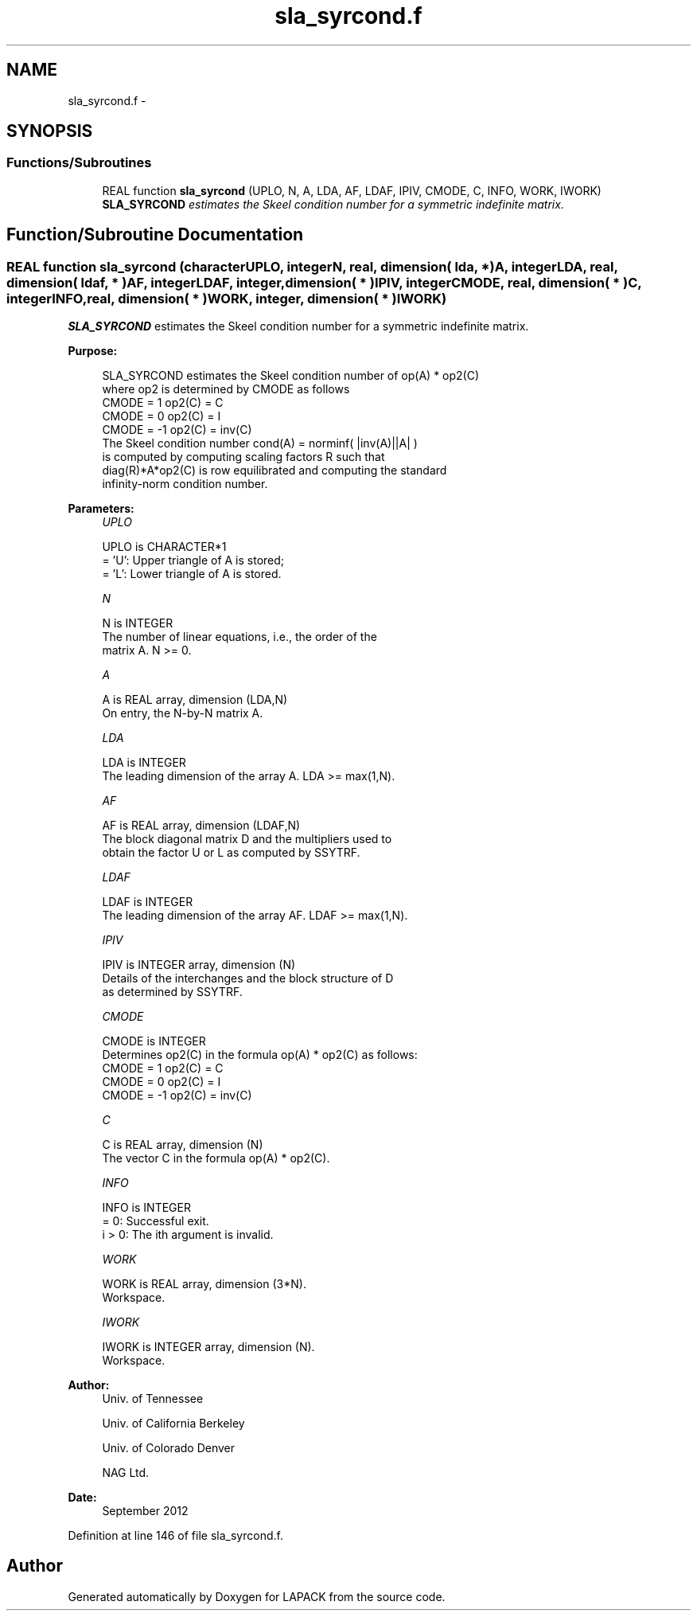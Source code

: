 .TH "sla_syrcond.f" 3 "Sat Nov 16 2013" "Version 3.4.2" "LAPACK" \" -*- nroff -*-
.ad l
.nh
.SH NAME
sla_syrcond.f \- 
.SH SYNOPSIS
.br
.PP
.SS "Functions/Subroutines"

.in +1c
.ti -1c
.RI "REAL function \fBsla_syrcond\fP (UPLO, N, A, LDA, AF, LDAF, IPIV, CMODE, C, INFO, WORK, IWORK)"
.br
.RI "\fI\fBSLA_SYRCOND\fP estimates the Skeel condition number for a symmetric indefinite matrix\&. \fP"
.in -1c
.SH "Function/Subroutine Documentation"
.PP 
.SS "REAL function sla_syrcond (characterUPLO, integerN, real, dimension( lda, * )A, integerLDA, real, dimension( ldaf, * )AF, integerLDAF, integer, dimension( * )IPIV, integerCMODE, real, dimension( * )C, integerINFO, real, dimension( * )WORK, integer, dimension( * )IWORK)"

.PP
\fBSLA_SYRCOND\fP estimates the Skeel condition number for a symmetric indefinite matrix\&.  
.PP
\fBPurpose: \fP
.RS 4

.PP
.nf
    SLA_SYRCOND estimates the Skeel condition number of  op(A) * op2(C)
    where op2 is determined by CMODE as follows
    CMODE =  1    op2(C) = C
    CMODE =  0    op2(C) = I
    CMODE = -1    op2(C) = inv(C)
    The Skeel condition number cond(A) = norminf( |inv(A)||A| )
    is computed by computing scaling factors R such that
    diag(R)*A*op2(C) is row equilibrated and computing the standard
    infinity-norm condition number.
.fi
.PP
 
.RE
.PP
\fBParameters:\fP
.RS 4
\fIUPLO\fP 
.PP
.nf
          UPLO is CHARACTER*1
       = 'U':  Upper triangle of A is stored;
       = 'L':  Lower triangle of A is stored.
.fi
.PP
.br
\fIN\fP 
.PP
.nf
          N is INTEGER
     The number of linear equations, i.e., the order of the
     matrix A.  N >= 0.
.fi
.PP
.br
\fIA\fP 
.PP
.nf
          A is REAL array, dimension (LDA,N)
     On entry, the N-by-N matrix A.
.fi
.PP
.br
\fILDA\fP 
.PP
.nf
          LDA is INTEGER
     The leading dimension of the array A.  LDA >= max(1,N).
.fi
.PP
.br
\fIAF\fP 
.PP
.nf
          AF is REAL array, dimension (LDAF,N)
     The block diagonal matrix D and the multipliers used to
     obtain the factor U or L as computed by SSYTRF.
.fi
.PP
.br
\fILDAF\fP 
.PP
.nf
          LDAF is INTEGER
     The leading dimension of the array AF.  LDAF >= max(1,N).
.fi
.PP
.br
\fIIPIV\fP 
.PP
.nf
          IPIV is INTEGER array, dimension (N)
     Details of the interchanges and the block structure of D
     as determined by SSYTRF.
.fi
.PP
.br
\fICMODE\fP 
.PP
.nf
          CMODE is INTEGER
     Determines op2(C) in the formula op(A) * op2(C) as follows:
     CMODE =  1    op2(C) = C
     CMODE =  0    op2(C) = I
     CMODE = -1    op2(C) = inv(C)
.fi
.PP
.br
\fIC\fP 
.PP
.nf
          C is REAL array, dimension (N)
     The vector C in the formula op(A) * op2(C).
.fi
.PP
.br
\fIINFO\fP 
.PP
.nf
          INFO is INTEGER
       = 0:  Successful exit.
     i > 0:  The ith argument is invalid.
.fi
.PP
.br
\fIWORK\fP 
.PP
.nf
          WORK is REAL array, dimension (3*N).
     Workspace.
.fi
.PP
.br
\fIIWORK\fP 
.PP
.nf
          IWORK is INTEGER array, dimension (N).
     Workspace.
.fi
.PP
 
.RE
.PP
\fBAuthor:\fP
.RS 4
Univ\&. of Tennessee 
.PP
Univ\&. of California Berkeley 
.PP
Univ\&. of Colorado Denver 
.PP
NAG Ltd\&. 
.RE
.PP
\fBDate:\fP
.RS 4
September 2012 
.RE
.PP

.PP
Definition at line 146 of file sla_syrcond\&.f\&.
.SH "Author"
.PP 
Generated automatically by Doxygen for LAPACK from the source code\&.
